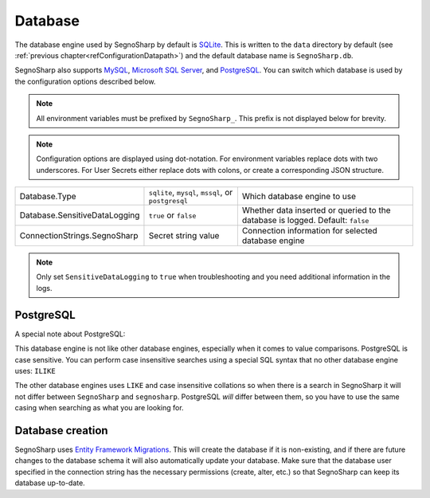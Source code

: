 ########
Database
########

The database engine used by SegnoSharp by default is `SQLite <https://sqlite.org/>`_.
This is written to the ``data`` directory by default (see :ref:`previous chapter<refConfigurationDatapath>`) and the default database name is ``SegnoSharp.db``.

SegnoSharp also supports `MySQL <https://www.mysql.com/>`_, `Microsoft SQL Server <https://www.microsoft.com/en-us/sql-server/sql-server-downloads>`_, and `PostgreSQL <https://www.postgresql.org/>`_.
You can switch which database is used by the configuration options described below.

.. note:: All environment variables must be prefixed by ``SegnoSharp_``. This prefix is not displayed below for brevity.

.. note:: Configuration options are displayed using dot-notation. For environment variables replace dots with two underscores. For User Secrets either replace dots with colons, or create a corresponding JSON structure.

+-------------------------------+-----------------------------------------------------+--------------------------------------------------------------------------------+
| Database.Type                 | ``sqlite``, ``mysql``, ``mssql``, or ``postgresql`` | Which database engine to use                                                   |
+-------------------------------+-----------------------------------------------------+--------------------------------------------------------------------------------+
| Database.SensitiveDataLogging | ``true`` or ``false``                               | Whether data inserted or queried to the database is logged. Default: ``false`` |
+-------------------------------+-----------------------------------------------------+--------------------------------------------------------------------------------+
| ConnectionStrings.SegnoSharp  | Secret string value                                 | Connection information for selected database engine                            |
+-------------------------------+-----------------------------------------------------+--------------------------------------------------------------------------------+

.. note:: Only set ``SensitiveDataLogging`` to ``true`` when troubleshooting and you need additional information in the logs.

**********
PostgreSQL
**********

A special note about PostgreSQL:

This database engine is not like other database engines, especially when it comes to value comparisons.
PostgreSQL is case sensitive. You can perform case insensitive searches using a special SQL syntax that no other database engine uses: ``ILIKE``

The other database engines uses ``LIKE`` and case insensitive collations so when there is a search in SegnoSharp it will not differ between ``SegnoSharp`` and ``segnosharp``.
PostgreSQL *will* differ between them, so you have to use the same casing when searching as what you are looking for.

*****************
Database creation
*****************

SegnoSharp uses `Entity Framework Migrations <https://learn.microsoft.com/en-us/ef/core/managing-schemas/migrations/>`_.
This will create the database if it is non-existing, and if there are future changes to the database schema it will also automatically update your database.
Make sure that the database user specified in the connection string has the necessary permissions (create, alter, etc.) so that SegnoSharp can keep its database up-to-date.